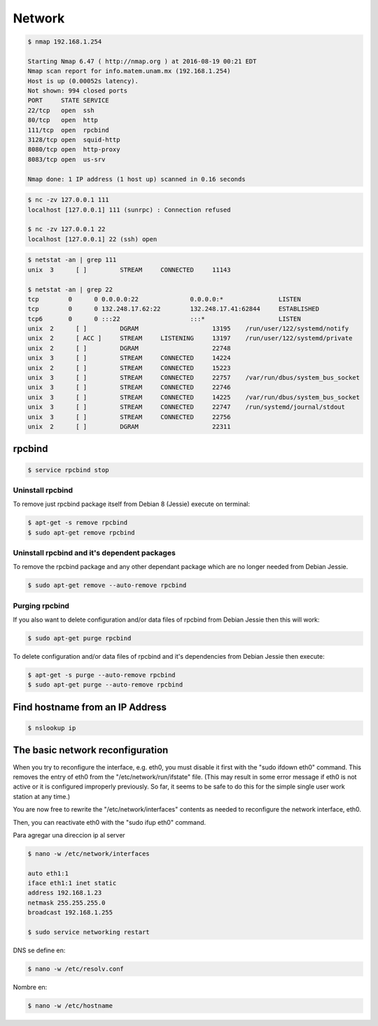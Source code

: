 Network
=======

.. code-block:: bash

    $ nmap 192.168.1.254

    Starting Nmap 6.47 ( http://nmap.org ) at 2016-08-19 00:21 EDT
    Nmap scan report for info.matem.unam.mx (192.168.1.254)
    Host is up (0.00052s latency).
    Not shown: 994 closed ports
    PORT     STATE SERVICE
    22/tcp   open  ssh
    80/tcp   open  http
    111/tcp  open  rpcbind
    3128/tcp open  squid-http
    8080/tcp open  http-proxy
    8083/tcp open  us-srv

    Nmap done: 1 IP address (1 host up) scanned in 0.16 seconds

.. code-block:: bash

    $ nc -zv 127.0.0.1 111
    localhost [127.0.0.1] 111 (sunrpc) : Connection refused

    $ nc -zv 127.0.0.1 22
    localhost [127.0.0.1] 22 (ssh) open


.. code-block:: bash

    $ netstat -an | grep 111
    unix  3      [ ]         STREAM     CONNECTED     11143

    $ netstat -an | grep 22
    tcp        0      0 0.0.0.0:22              0.0.0.0:*               LISTEN
    tcp        0      0 132.248.17.62:22        132.248.17.41:62844     ESTABLISHED
    tcp6       0      0 :::22                   :::*                    LISTEN
    unix  2      [ ]         DGRAM                    13195    /run/user/122/systemd/notify
    unix  2      [ ACC ]     STREAM     LISTENING     13197    /run/user/122/systemd/private
    unix  2      [ ]         DGRAM                    22748
    unix  3      [ ]         STREAM     CONNECTED     14224
    unix  2      [ ]         STREAM     CONNECTED     15223
    unix  3      [ ]         STREAM     CONNECTED     22757    /var/run/dbus/system_bus_socket
    unix  3      [ ]         STREAM     CONNECTED     22746
    unix  3      [ ]         STREAM     CONNECTED     14225    /var/run/dbus/system_bus_socket
    unix  3      [ ]         STREAM     CONNECTED     22747    /run/systemd/journal/stdout
    unix  3      [ ]         STREAM     CONNECTED     22756
    unix  2      [ ]         DGRAM                    22311

rpcbind
-------
.. code-block:: bash

    $ service rpcbind stop

Uninstall rpcbind
~~~~~~~~~~~~~~~~~

To remove just rpcbind package itself from Debian 8 (Jessie) execute on terminal:

.. code-block:: bash

    $ apt-get -s remove rpcbind
    $ sudo apt-get remove rpcbind

Uninstall rpcbind and it's dependent packages
~~~~~~~~~~~~~~~~~~~~~~~~~~~~~~~~~~~~~~~~~~~~~

To remove the rpcbind package and any other dependant package which are no longer needed from Debian Jessie.


.. code-block:: bash

    $ sudo apt-get remove --auto-remove rpcbind

Purging rpcbind
~~~~~~~~~~~~~~~

If you also want to delete configuration and/or data files of rpcbind from Debian Jessie then this will work:

.. code-block:: bash

    $ sudo apt-get purge rpcbind

To delete configuration and/or data files of rpcbind and it's dependencies from Debian Jessie then execute:

.. code-block:: bash

    $ apt-get -s purge --auto-remove rpcbind
    $ sudo apt-get purge --auto-remove rpcbind


Find hostname from an IP Address
--------------------------------

.. code-block:: bash

    $ nslookup ip


The basic network reconfiguration
---------------------------------

When you try to reconfigure the interface, e.g. eth0, you must disable it first with the "sudo ifdown eth0" command. This removes the entry of eth0 from the "/etc/network/run/ifstate" file. (This may result in some error message if eth0 is not active or it is configured improperly previously. So far, it seems to be safe to do this for the simple single user work station at any time.)

You are now free to rewrite the "/etc/network/interfaces" contents as needed to reconfigure the network interface, eth0.

Then, you can reactivate eth0 with the "sudo ifup eth0" command.

Para agregar una direccion ip al server

.. code-block:: bash

    $ nano -w /etc/network/interfaces

    auto eth1:1
    iface eth1:1 inet static
    address 192.168.1.23
    netmask 255.255.255.0
    broadcast 192.168.1.255

    $ sudo service networking restart

DNS se define en:

.. code-block:: bash

    $ nano -w /etc/resolv.conf

Nombre en:

.. code-block:: bash

    $ nano -w /etc/hostname


